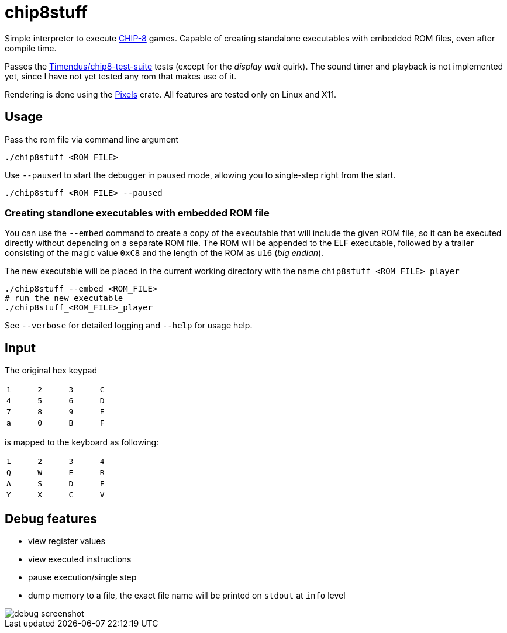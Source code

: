 = chip8stuff
:experimental:

Simple interpreter to execute https://en.wikipedia.org/wiki/CHIP-8[CHIP-8] games.
Capable of creating standalone executables with embedded ROM files, even after compile time.

Passes the https://github.com/Timendus/chip8-test-suite[Timendus/chip8-test-suite] tests (except for the _display wait_ quirk).
The sound timer and playback is not implemented yet, since I have not yet tested any rom that makes use of it.


Rendering is done using the https://github.com/parasyte/pixels[Pixels] crate.
All features are tested only on Linux and X11.

== Usage


Pass the rom file via command line argument
[source, shell]
----
./chip8stuff <ROM_FILE>
----

Use `--paused` to start the debugger in paused mode, allowing you to single-step right from the start.

[source, shell]
----
./chip8stuff <ROM_FILE> --paused
----

=== Creating standlone executables with embedded ROM file

You can use the `--embed` command to create a copy of the executable that will include the given ROM file, so it can be executed directly without depending on a separate ROM file. The ROM will be appended to the ELF executable, followed by a trailer consisting of the magic value `0xC8` and the length of the ROM as `u16` (_big endian_).

The new executable will be placed in the current working directory with the name `chip8stuff_<ROM_FILE>_player`

[source, shell]
----
./chip8stuff --embed <ROM_FILE>
# run the new executable
./chip8stuff_<ROM_FILE>_player
----

See `--verbose` for detailed logging and `--help` for usage help.

== Input

The original hex keypad
[width=25%]
|==============
| kbd:[1] | kbd:[2] | kbd:[3] | kbd:[C]
| kbd:[4] | kbd:[5] | kbd:[6] | kbd:[D]
| kbd:[7] | kbd:[8] | kbd:[9] | kbd:[E]
| kbd:[a] | kbd:[0] | kbd:[B] | kbd:[F]
|==============

is mapped to the keyboard as following:
[width=25%]
|==============
| kbd:[1] | kbd:[2] | kbd:[3] | kbd:[4]
| kbd:[Q] | kbd:[W] | kbd:[E] | kbd:[R]
| kbd:[A] | kbd:[S] | kbd:[D] | kbd:[F]
| kbd:[Y] | kbd:[X] | kbd:[C] | kbd:[V]
|==============


== Debug features

- view register values
- view executed instructions
- pause execution/single step
- dump memory to a file, the exact file name will be printed on `stdout` at `info` level

image::docs/debug_screenshot.png[]